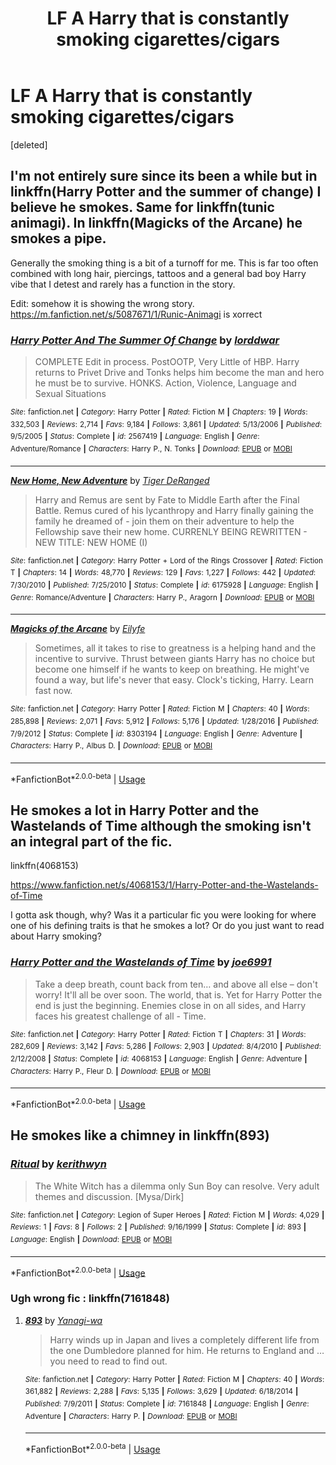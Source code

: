 #+TITLE: LF A Harry that is constantly smoking cigarettes/cigars

* LF A Harry that is constantly smoking cigarettes/cigars
:PROPERTIES:
:Score: 0
:DateUnix: 1550573387.0
:DateShort: 2019-Feb-19
:FlairText: Request
:END:
[deleted]


** I'm not entirely sure since its been a while but in linkffn(Harry Potter and the summer of change) I believe he smokes. Same for linkffn(tunic animagi). In linkffn(Magicks of the Arcane) he smokes a pipe.

Generally the smoking thing is a bit of a turnoff for me. This is far too often combined with long hair, piercings, tattoos and a general bad boy Harry vibe that I detest and rarely has a function in the story.

Edit: somehow it is showing the wrong story. [[https://m.fanfiction.net/s/5087671/1/Runic-Animagi]] is xorrect
:PROPERTIES:
:Author: MartDiamond
:Score: 3
:DateUnix: 1550575736.0
:DateShort: 2019-Feb-19
:END:

*** [[https://www.fanfiction.net/s/2567419/1/][*/Harry Potter And The Summer Of Change/*]] by [[https://www.fanfiction.net/u/708471/lorddwar][/lorddwar/]]

#+begin_quote
  COMPLETE Edit in process. PostOOTP, Very Little of HBP. Harry returns to Privet Drive and Tonks helps him become the man and hero he must be to survive. HONKS. Action, Violence, Language and Sexual Situations
#+end_quote

^{/Site/:} ^{fanfiction.net} ^{*|*} ^{/Category/:} ^{Harry} ^{Potter} ^{*|*} ^{/Rated/:} ^{Fiction} ^{M} ^{*|*} ^{/Chapters/:} ^{19} ^{*|*} ^{/Words/:} ^{332,503} ^{*|*} ^{/Reviews/:} ^{2,714} ^{*|*} ^{/Favs/:} ^{9,184} ^{*|*} ^{/Follows/:} ^{3,861} ^{*|*} ^{/Updated/:} ^{5/13/2006} ^{*|*} ^{/Published/:} ^{9/5/2005} ^{*|*} ^{/Status/:} ^{Complete} ^{*|*} ^{/id/:} ^{2567419} ^{*|*} ^{/Language/:} ^{English} ^{*|*} ^{/Genre/:} ^{Adventure/Romance} ^{*|*} ^{/Characters/:} ^{Harry} ^{P.,} ^{N.} ^{Tonks} ^{*|*} ^{/Download/:} ^{[[http://www.ff2ebook.com/old/ffn-bot/index.php?id=2567419&source=ff&filetype=epub][EPUB]]} ^{or} ^{[[http://www.ff2ebook.com/old/ffn-bot/index.php?id=2567419&source=ff&filetype=mobi][MOBI]]}

--------------

[[https://www.fanfiction.net/s/6175928/1/][*/New Home, New Adventure/*]] by [[https://www.fanfiction.net/u/2422930/Tiger-DeRanged][/Tiger DeRanged/]]

#+begin_quote
  Harry and Remus are sent by Fate to Middle Earth after the Final Battle. Remus cured of his lycanthropy and Harry finally gaining the family he dreamed of - join them on their adventure to help the Fellowship save their new home. CURRENLY BEING REWRITTEN - NEW TITLE: NEW HOME (I)
#+end_quote

^{/Site/:} ^{fanfiction.net} ^{*|*} ^{/Category/:} ^{Harry} ^{Potter} ^{+} ^{Lord} ^{of} ^{the} ^{Rings} ^{Crossover} ^{*|*} ^{/Rated/:} ^{Fiction} ^{T} ^{*|*} ^{/Chapters/:} ^{14} ^{*|*} ^{/Words/:} ^{48,770} ^{*|*} ^{/Reviews/:} ^{129} ^{*|*} ^{/Favs/:} ^{1,227} ^{*|*} ^{/Follows/:} ^{442} ^{*|*} ^{/Updated/:} ^{7/30/2010} ^{*|*} ^{/Published/:} ^{7/25/2010} ^{*|*} ^{/Status/:} ^{Complete} ^{*|*} ^{/id/:} ^{6175928} ^{*|*} ^{/Language/:} ^{English} ^{*|*} ^{/Genre/:} ^{Romance/Adventure} ^{*|*} ^{/Characters/:} ^{Harry} ^{P.,} ^{Aragorn} ^{*|*} ^{/Download/:} ^{[[http://www.ff2ebook.com/old/ffn-bot/index.php?id=6175928&source=ff&filetype=epub][EPUB]]} ^{or} ^{[[http://www.ff2ebook.com/old/ffn-bot/index.php?id=6175928&source=ff&filetype=mobi][MOBI]]}

--------------

[[https://www.fanfiction.net/s/8303194/1/][*/Magicks of the Arcane/*]] by [[https://www.fanfiction.net/u/2552465/Eilyfe][/Eilyfe/]]

#+begin_quote
  Sometimes, all it takes to rise to greatness is a helping hand and the incentive to survive. Thrust between giants Harry has no choice but become one himself if he wants to keep on breathing. He might've found a way, but life's never that easy. Clock's ticking, Harry. Learn fast now.
#+end_quote

^{/Site/:} ^{fanfiction.net} ^{*|*} ^{/Category/:} ^{Harry} ^{Potter} ^{*|*} ^{/Rated/:} ^{Fiction} ^{M} ^{*|*} ^{/Chapters/:} ^{40} ^{*|*} ^{/Words/:} ^{285,898} ^{*|*} ^{/Reviews/:} ^{2,071} ^{*|*} ^{/Favs/:} ^{5,912} ^{*|*} ^{/Follows/:} ^{5,176} ^{*|*} ^{/Updated/:} ^{1/28/2016} ^{*|*} ^{/Published/:} ^{7/9/2012} ^{*|*} ^{/Status/:} ^{Complete} ^{*|*} ^{/id/:} ^{8303194} ^{*|*} ^{/Language/:} ^{English} ^{*|*} ^{/Genre/:} ^{Adventure} ^{*|*} ^{/Characters/:} ^{Harry} ^{P.,} ^{Albus} ^{D.} ^{*|*} ^{/Download/:} ^{[[http://www.ff2ebook.com/old/ffn-bot/index.php?id=8303194&source=ff&filetype=epub][EPUB]]} ^{or} ^{[[http://www.ff2ebook.com/old/ffn-bot/index.php?id=8303194&source=ff&filetype=mobi][MOBI]]}

--------------

*FanfictionBot*^{2.0.0-beta} | [[https://github.com/tusing/reddit-ffn-bot/wiki/Usage][Usage]]
:PROPERTIES:
:Author: FanfictionBot
:Score: 1
:DateUnix: 1550575816.0
:DateShort: 2019-Feb-19
:END:


** He smokes a lot in Harry Potter and the Wastelands of Time although the smoking isn't an integral part of the fic.

linkffn(4068153)

[[https://www.fanfiction.net/s/4068153/1/Harry-Potter-and-the-Wastelands-of-Time]]

I gotta ask though, why? Was it a particular fic you were looking for where one of his defining traits is that he smokes a lot? Or do you just want to read about Harry smoking?
:PROPERTIES:
:Author: Efficient_Assistant
:Score: 2
:DateUnix: 1550610771.0
:DateShort: 2019-Feb-20
:END:

*** [[https://www.fanfiction.net/s/4068153/1/][*/Harry Potter and the Wastelands of Time/*]] by [[https://www.fanfiction.net/u/557425/joe6991][/joe6991/]]

#+begin_quote
  Take a deep breath, count back from ten... and above all else -- don't worry! It'll all be over soon. The world, that is. Yet for Harry Potter the end is just the beginning. Enemies close in on all sides, and Harry faces his greatest challenge of all - Time.
#+end_quote

^{/Site/:} ^{fanfiction.net} ^{*|*} ^{/Category/:} ^{Harry} ^{Potter} ^{*|*} ^{/Rated/:} ^{Fiction} ^{T} ^{*|*} ^{/Chapters/:} ^{31} ^{*|*} ^{/Words/:} ^{282,609} ^{*|*} ^{/Reviews/:} ^{3,142} ^{*|*} ^{/Favs/:} ^{5,286} ^{*|*} ^{/Follows/:} ^{2,903} ^{*|*} ^{/Updated/:} ^{8/4/2010} ^{*|*} ^{/Published/:} ^{2/12/2008} ^{*|*} ^{/Status/:} ^{Complete} ^{*|*} ^{/id/:} ^{4068153} ^{*|*} ^{/Language/:} ^{English} ^{*|*} ^{/Genre/:} ^{Adventure} ^{*|*} ^{/Characters/:} ^{Harry} ^{P.,} ^{Fleur} ^{D.} ^{*|*} ^{/Download/:} ^{[[http://www.ff2ebook.com/old/ffn-bot/index.php?id=4068153&source=ff&filetype=epub][EPUB]]} ^{or} ^{[[http://www.ff2ebook.com/old/ffn-bot/index.php?id=4068153&source=ff&filetype=mobi][MOBI]]}

--------------

*FanfictionBot*^{2.0.0-beta} | [[https://github.com/tusing/reddit-ffn-bot/wiki/Usage][Usage]]
:PROPERTIES:
:Author: FanfictionBot
:Score: 1
:DateUnix: 1550610780.0
:DateShort: 2019-Feb-20
:END:


** He smokes like a chimney in linkffn(893)
:PROPERTIES:
:Author: corchen
:Score: 1
:DateUnix: 1550585635.0
:DateShort: 2019-Feb-19
:END:

*** [[https://www.fanfiction.net/s/893/1/][*/Ritual/*]] by [[https://www.fanfiction.net/u/5459/kerithwyn][/kerithwyn/]]

#+begin_quote
  The White Witch has a dilemma only Sun Boy can resolve. Very adult themes and discussion. [Mysa/Dirk]
#+end_quote

^{/Site/:} ^{fanfiction.net} ^{*|*} ^{/Category/:} ^{Legion} ^{of} ^{Super} ^{Heroes} ^{*|*} ^{/Rated/:} ^{Fiction} ^{M} ^{*|*} ^{/Words/:} ^{4,029} ^{*|*} ^{/Reviews/:} ^{1} ^{*|*} ^{/Favs/:} ^{8} ^{*|*} ^{/Follows/:} ^{2} ^{*|*} ^{/Published/:} ^{9/16/1999} ^{*|*} ^{/Status/:} ^{Complete} ^{*|*} ^{/id/:} ^{893} ^{*|*} ^{/Language/:} ^{English} ^{*|*} ^{/Download/:} ^{[[http://www.ff2ebook.com/old/ffn-bot/index.php?id=893&source=ff&filetype=epub][EPUB]]} ^{or} ^{[[http://www.ff2ebook.com/old/ffn-bot/index.php?id=893&source=ff&filetype=mobi][MOBI]]}

--------------

*FanfictionBot*^{2.0.0-beta} | [[https://github.com/tusing/reddit-ffn-bot/wiki/Usage][Usage]]
:PROPERTIES:
:Author: FanfictionBot
:Score: 1
:DateUnix: 1550585649.0
:DateShort: 2019-Feb-19
:END:


*** Ugh wrong fic : linkffn(7161848)
:PROPERTIES:
:Author: corchen
:Score: 1
:DateUnix: 1550586475.0
:DateShort: 2019-Feb-19
:END:

**** [[https://www.fanfiction.net/s/7161848/1/][*/893/*]] by [[https://www.fanfiction.net/u/568270/Yanagi-wa][/Yanagi-wa/]]

#+begin_quote
  Harry winds up in Japan and lives a completely different life from the one Dumbledore planned for him. He returns to England and ... you need to read to find out.
#+end_quote

^{/Site/:} ^{fanfiction.net} ^{*|*} ^{/Category/:} ^{Harry} ^{Potter} ^{*|*} ^{/Rated/:} ^{Fiction} ^{M} ^{*|*} ^{/Chapters/:} ^{40} ^{*|*} ^{/Words/:} ^{361,882} ^{*|*} ^{/Reviews/:} ^{2,288} ^{*|*} ^{/Favs/:} ^{5,135} ^{*|*} ^{/Follows/:} ^{3,629} ^{*|*} ^{/Updated/:} ^{6/18/2014} ^{*|*} ^{/Published/:} ^{7/9/2011} ^{*|*} ^{/Status/:} ^{Complete} ^{*|*} ^{/id/:} ^{7161848} ^{*|*} ^{/Language/:} ^{English} ^{*|*} ^{/Genre/:} ^{Adventure} ^{*|*} ^{/Characters/:} ^{Harry} ^{P.} ^{*|*} ^{/Download/:} ^{[[http://www.ff2ebook.com/old/ffn-bot/index.php?id=7161848&source=ff&filetype=epub][EPUB]]} ^{or} ^{[[http://www.ff2ebook.com/old/ffn-bot/index.php?id=7161848&source=ff&filetype=mobi][MOBI]]}

--------------

*FanfictionBot*^{2.0.0-beta} | [[https://github.com/tusing/reddit-ffn-bot/wiki/Usage][Usage]]
:PROPERTIES:
:Author: FanfictionBot
:Score: 1
:DateUnix: 1550586507.0
:DateShort: 2019-Feb-19
:END:
